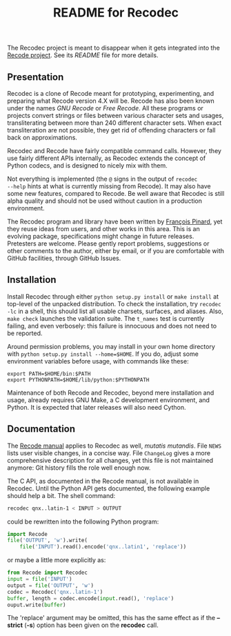#+TITLE: README for Recodec
#+OPTIONS: H:2 toc:2

      The Recodec project is meant to disappear when it gets integrated
      into the [[https://github.com/pinard/Recode][Recode project]].  See its /README/ file for more details.

** Presentation
Recodec is a clone of Recode meant for prototyping, experimenting, and
preparing what Recode version 4.X will be.  Recode has also been known
under the names /GNU Recode/ or /Free Recode/.  All these programs or
projects convert strings or files between various character sets and
usages, transliterating between more than 240 different character
sets.  When exact transliteration are not possible, they get rid of
offending characters or fall back on approximations.

Recodec and Recode have fairly compatible command calls.  However,
they use fairly different APIs internally, as Recodec extends the
concept of Python codecs, and is designed to nicely mix with them.

Not everything is implemented (the =@= signs in the output of =recodec
--help= hints at what is currently missing from Recode).  It may also
have some new features, compared to Recode.  Be well aware that
Recodec is still alpha quality and should not be used without caution
in a production environment.

The Recodec program and library have been written by [[mailto:pinard@iro.umontreal.ca][François Pinard]],
yet they reuse ideas from users, and other works in this area.  This
is an evolving package, specifications might change in future
releases.  Pretesters are welcome.  Please gently report problems,
suggestions or other comments to the author, either by email, or if
you are comfortable with GitHub facilities, through GitHub Issues.

** Installation
Install Recodec through either =python setup.py install= or =make install=
at top-level of the unpacked distribution.  To check the installation,
try =recodec -lc= in a shell, this should list all usable charsets,
surfaces, and aliases.  Also, =make check= launches the validation
suite.  The =t_names= test is currently failing, and even verbosely:
this failure is innocuous and does not need to be reported.

Around permission problems, you may install in your own home directory
with =python setup.py install --home=$HOME=.  If you do, adjust some
environment variables before usage, with commands like these:

#+BEGIN_SRC basn
  export PATH=$HOME/bin:$PATH
  export PYTHONPATH=$HOME/lib/python:$PYTHONPATH
#+END_SRC

Maintenance of both Recode and Recodec, beyond mere installation and
usage, already requires GNU Make, a C development environment, and
Python.  It is expected that later releases will also need Cython.

** Documentation
The [[http://recode.progiciels-bpi.ca/manual/][Recode manual]] applies to Recodec as well, /mutatis mutandis/.  File
=NEWS= lists user visible changes, in a concise way.  File =ChangeLog=
gives a more comprehensive description for all changes, yet this file
is not maintained anymore: Git history fills the role well enough now.

The C API, as documented in the Recode manual, is not available in
Recodec.  Until the Python API gets documented, the following example
should help a bit.  The shell command:

#+BEGIN_SRC bash
  recodec qnx..latin-1 < INPUT > OUTPUT
#+END_SRC

could be rewritten into the following Python program:

#+BEGIN_SRC python
  import Recode
  file('OUTPUT', 'w').write(
      file('INPUT').read().encode('qnx..latin1', 'replace'))
#+END_SRC

or maybe a little more explicitly as:

#+BEGIN_SRC python
  from Recode import Recodec
  input = file('INPUT')
  output = file('OUTPUT', 'w')
  codec = Recodec('qnx..latin-1')
  buffer, length = codec.encode(input.read(), 'replace')
  ouput.write(buffer)
#+END_SRC

The 'replace' argument may be omitted, this has the same effect as if
the *--strict* (*-s*) option has been given on the *recodec* call.
